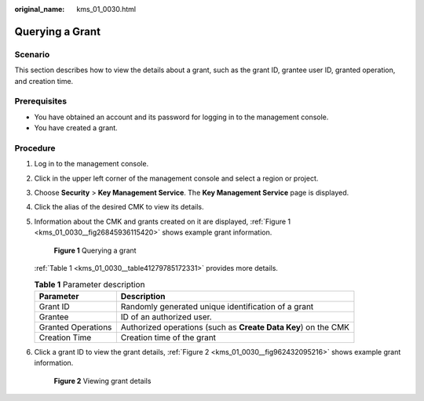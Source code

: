 :original_name: kms_01_0030.html

.. _kms_01_0030:

Querying a Grant
================

Scenario
--------

This section describes how to view the details about a grant, such as the grant ID, grantee user ID, granted operation, and creation time.

Prerequisites
-------------

-  You have obtained an account and its password for logging in to the management console.
-  You have created a grant.

Procedure
---------

#. Log in to the management console.

#. Click |image1| in the upper left corner of the management console and select a region or project.

#. Choose **Security** > **Key Management Service**. The **Key Management Service** page is displayed.

#. Click the alias of the desired CMK to view its details.

#. Information about the CMK and grants created on it are displayed, :ref:`Figure 1 <kms_01_0030__fig26845936115420>` shows example grant information.

   .. _kms_01_0030__fig26845936115420:

   .. figure:: /_static/images/en-us_image_0129264298.png
      :alt: **Figure 1** Querying a grant

      **Figure 1** Querying a grant

   :ref:`Table 1 <kms_01_0030__table41279785172331>` provides more details.

   .. _kms_01_0030__table41279785172331:

   .. table:: **Table 1** Parameter description

      +--------------------+----------------------------------------------------------------+
      | Parameter          | Description                                                    |
      +====================+================================================================+
      | Grant ID           | Randomly generated unique identification of a grant            |
      +--------------------+----------------------------------------------------------------+
      | Grantee            | ID of an authorized user.                                      |
      +--------------------+----------------------------------------------------------------+
      | Granted Operations | Authorized operations (such as **Create Data Key**) on the CMK |
      +--------------------+----------------------------------------------------------------+
      | Creation Time      | Creation time of the grant                                     |
      +--------------------+----------------------------------------------------------------+

#. Click a grant ID to view the grant details, :ref:`Figure 2 <kms_01_0030__fig962432095216>` shows example grant information.

   .. _kms_01_0030__fig962432095216:

   .. figure:: /_static/images/en-us_image_0129264350.png
      :alt: **Figure 2** Viewing grant details

      **Figure 2** Viewing grant details

.. |image1| image:: /_static/images/en-us_image_0237800345.png
